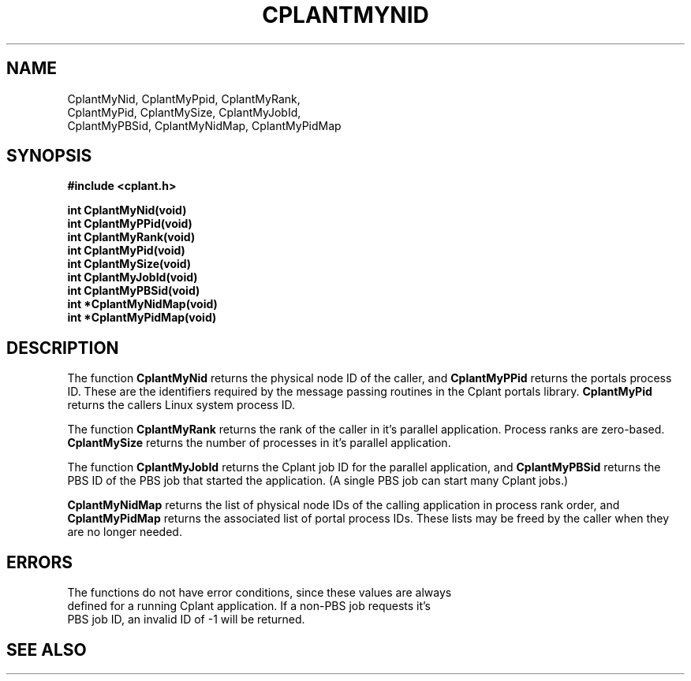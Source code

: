 .if n .ds Q \&"
.if t .ds Q ``
.if n .ds U \&"
.if t .ds U ''
.TH CPLANTMYNID 3 "20 November 2001" "CPLANT MANPAGE" "Cplant Runtime Libraries"
.tr \&
.nr bi 0
.nr ll 0
.nr el 0
.de Pp
.ie \\n(ll>0 \{\
.ie \\n(bi=1 \{\
.nr bi 0
.if \\n(t\\n(ll=0 \{.IP \\(bu\}
.if \\n(t\\n(ll=1 \{.IP \\n+(e\\n(el.\}
.\}
.el .sp 
.\}
.el \{\
.ie \\nh=1 \{\
.LP
.nr h 0
.\}
.el .PP 
.\}
..
.SH NAME
    

.Pp
CplantMyNid, CplantMyPpid, CplantMyRank, 
.br
CplantMyPid, CplantMySize, CplantMyJobId, 
.br
CplantMyPBSid, CplantMyNidMap, CplantMyPidMap
.SH SYNOPSIS
    

.Pp
\fB#include <cplant.h>\fP
.Pp
\fBint CplantMyNid(void)\fP    
.br
\fBint CplantMyPPid(void)\fP   
.br
\fBint CplantMyRank(void)\fP   
.br
\fBint CplantMyPid(void)\fP    
.br
\fBint CplantMySize(void)\fP   
.br
\fBint CplantMyJobId(void)\fP  
.br
\fBint CplantMyPBSid(void)\fP  
.br
\fBint *CplantMyNidMap(void)\fP
.br
\fBint *CplantMyPidMap(void)\fP
.br
.SH DESCRIPTION
    

.Pp
The function \fBCplantMyNid\fP returns the physical node ID of the caller,
and \fBCplantMyPPid\fP returns the portals process ID.  These are the
identifiers required by the message passing routines in the 
Cplant portals library. \fBCplantMyPid\fP returns the callers Linux system
process ID.
.Pp
The function \fBCplantMyRank\fP returns the rank of the caller in
it's parallel application.  Process ranks are zero-based.  \fBCplantMySize\fP
returns the number of processes in it's parallel application.
.Pp
The function \fBCplantMyJobId\fP returns the Cplant job ID for the
parallel application, and \fBCplantMyPBSid\fP returns the PBS ID of
the PBS job that started the application.  (A single PBS job can
start many Cplant jobs.)
.Pp
\fBCplantMyNidMap\fP returns the list of physical node IDs of the calling
application in process rank order, and \fBCplantMyPidMap\fP returns the 
associated list of portal process IDs.  These lists may be freed by the
caller when they are no longer needed.
.SH ERRORS
    The functions do not have error conditions, since these values are always
    defined for a running Cplant application.  If a non-PBS job requests it's
    PBS job ID, an invalid ID of -1 will be returned.

.SH SEE ALSO
    

.Pp

